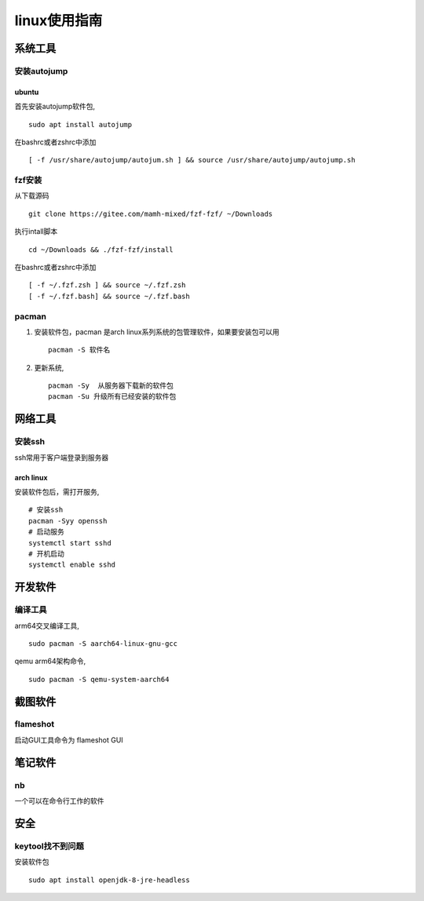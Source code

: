 linux使用指南
^^^^^^^^^^^^^^^^^^^^^^^^

系统工具
========================

安装autojump
-------------

ubuntu
**************

首先安装autojump软件包, ::

    sudo apt install autojump

在bashrc或者zshrc中添加 ::

    [ -f /usr/share/autojump/autojum.sh ] && source /usr/share/autojump/autojump.sh

fzf安装
--------------

从下载源码 ::

    git clone https://gitee.com/mamh-mixed/fzf-fzf/ ~/Downloads
    
执行intall脚本 ::

    cd ~/Downloads && ./fzf-fzf/install

在bashrc或者zshrc中添加 ::

    [ -f ~/.fzf.zsh ] && source ~/.fzf.zsh
    [ -f ~/.fzf.bash] && source ~/.fzf.bash

pacman
---------------
#. 安装软件包，pacman 是arch linux系列系统的包管理软件，如果要安装包可以用 ::

        pacman -S 软件名

#. 更新系统, ::

        pacman -Sy  从服务器下载新的软件包
        pacman -Su 升级所有已经安装的软件包

网络工具
=======================

安装ssh
---------------

ssh常用于客户端登录到服务器

arch linux
******************

安装软件包后，需打开服务, ::

    # 安装ssh
    pacman -Syy openssh
    # 启动服务
    systemctl start sshd
    # 开机启动
    systemctl enable sshd

开发软件
===========

编译工具
-----------------

arm64交叉编译工具, ::
        
        sudo pacman -S aarch64-linux-gnu-gcc

qemu arm64架构命令, ::

        sudo pacman -S qemu-system-aarch64

截图软件
============

flameshot
-------------

启动GUI工具命令为 flameshot GUI

笔记软件
=============

nb
---------

一个可以在命令行工作的软件

安全
============

keytool找不到问题
-----------------------------

安装软件包 ::

    sudo apt install openjdk-8-jre-headless
